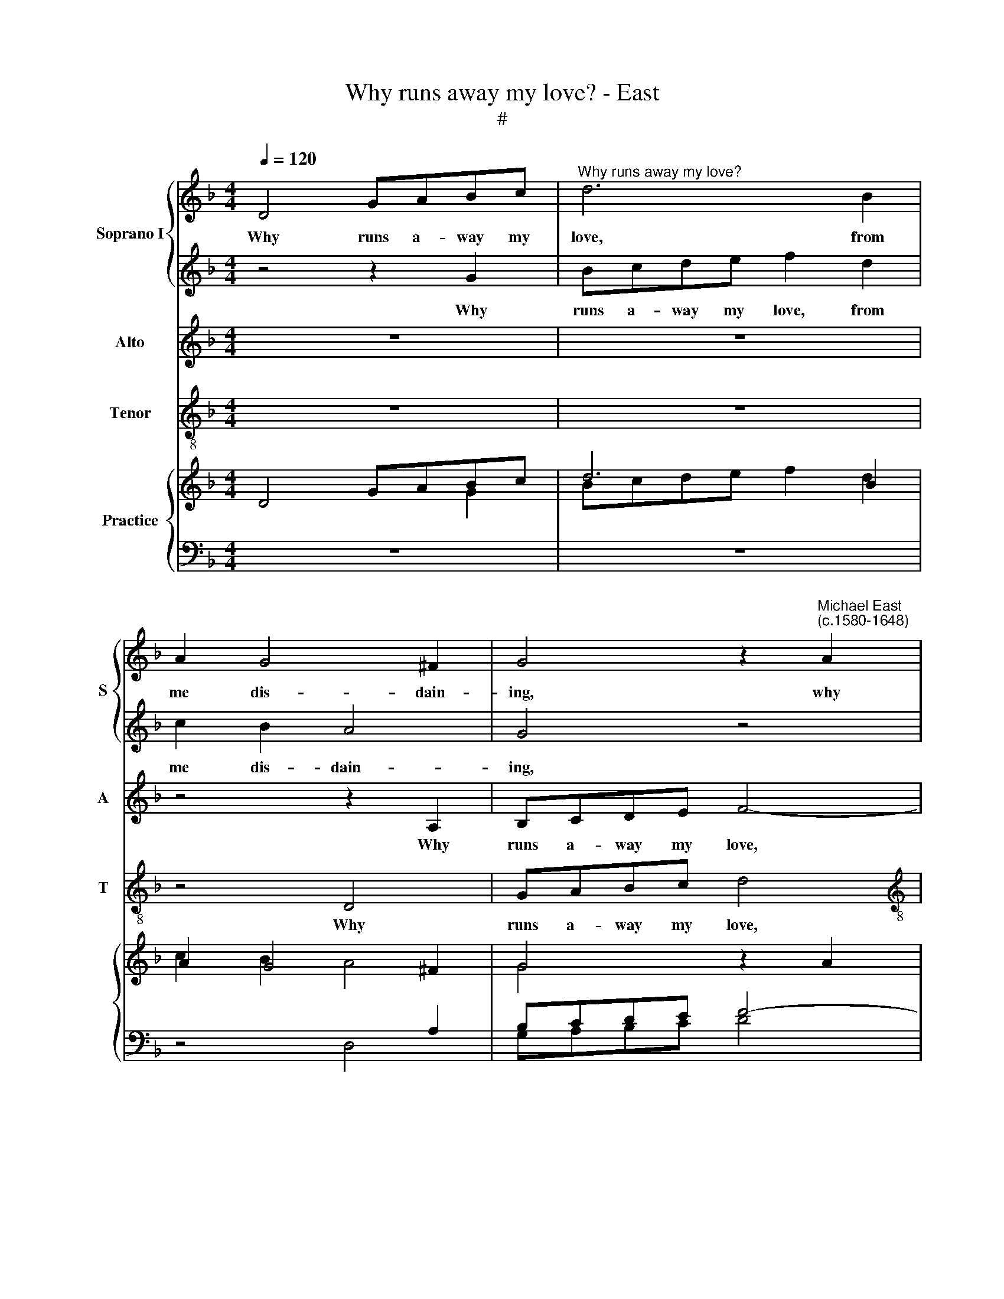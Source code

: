 X:1
T:Why runs away my love? - East
T:#
%%score { 1 | 2 } 3 4 { ( 5 6 7 ) | 8 }
L:1/8
Q:1/4=120
M:4/4
K:F
V:1 treble nm="Soprano I" snm="S"
V:2 treble 
V:3 treble nm="Alto" snm="A"
V:4 treble-8 nm="Tenor" snm="T"
V:5 treble nm="Practice"
V:6 treble 
V:7 treble 
V:8 bass 
V:1
 D4 GABc |"^Why runs away my love?" d6 B2 | A2 G4 ^F2 | G4 z2"^Michael East\n(c.1580-1648)" A2 | %4
w: Why runs a- way my|love, from|me dis- dain-|ing, why|
[M:4/4] cdef g4- | g2 f2 e3 e | d2 d2 z4 | z2 D2 GABc | d8 | z4 z2 f2- | f2 _e4 e2 | d2 G2 z2 A2 | %12
w: runs a- way my love,|* from me dis|dain- ing,|why runs a- way my|love,|from|* me dis-|dain- ing, why|
 Bcd_e d4 | z4 z2 f2 | f6 d2 | d2 B2 A4 | =B8 | z8 | z8 | z4 A4 | B6 B2 | A8 | G4 G2 c2- | %23
w: runs a- way my love,|a-|way, from|me dis- dain-|ing,|||and|too, too|cru-|el, and too,|
 c2 c2 =B4 | c8- | c8 | z8 | z4 f4- | f4 e4 | d4 c4 | B8 | A4 z4 | z8 | z4 g4- | g4 f4 | e6 d2 | %36
w: * too cru-|el,|||leaves|* me|here com-|plain-|ing,||leaves|* me|here com-|
 c4 G2 G2 | A8- | A8 | A8 | A4 z2 G2 | A3 c d2 d2 | (cBAG FGAB | c4) d4 | g8 | f8 ||[M:3/2] x12 | %47
w: plain- ing, com-|plain\-|||ing, yet,|O, ne'er think by|flight * * * * * * *|* me|to|re-||
[M:3/2][Q:1/4=180][Q:1/4=180] f8 z4 | d8 c2 B2 | A6 G6 | ^F12 | B4 A4 G4 | (^F3 E F2 G2 A4) | %53
w: move,|men are not|where they|live,|but where they|love, * * * *|
 G4 G4 ^F4 |[M:3/2] G8 z4 | G4 A4 B4 | A4 (d6 c2 | %57
w: but where they|love,|but where they|love, but *|
[Q:1/4=176][Q:1/4=176] B4)[Q:1/4=169][Q:1/4=169] A4[Q:1/4=163][Q:1/4=163] A4 | %58
w: * where they|
[Q:1/4=160][Q:1/4=160] !fermata!=B12 |] %59
w: love.|
V:2
 z4 z2 G2 | Bcde f2 d2 | c2 B2 A4 | G4 z4 |[M:4/4] z8 | z4 z2 E2 | FGAB c2 A2 | G2 ^F2 B2 G2 | %8
w: Why|runs a- way my love, from|me dis- dain-|ing,||why|runs a- way my love, from|me dis- dain- ing,|
 z2 D2 GABc | d4 c4 | d2 B2 (c4- | c2 B2 A4) | G4 z2 ^F2 | GABc d4- | d2 d2 c2 B2 | A2 GG d4 | %16
w: why runs a- way my|love, from|me dis- dain\-||ing, why|runs a- way my love,|* from me dis-|dain- ing, dis- dain-|
 d8- | d8 | z4 d4 | f6 f2 | e4 d2 G2 | c8- | c4 c4 | F8 | G4 A4- | A4 G4 | F8- | F8 | z4 A4 | %29
w: ing,||and|too, too|cru- el, and|too,|* too|cru-|el, leaves|* me|here||com-|
 (B4 A4 | G8 | ^F4 B4- | B4 A4 | G4 G4 | A3 G A2 B2 | c4) G4 | z4 g4- | g4 f4 | e4 d4- | %39
w: plain\- *||ing, leaves|* me|here com-|plain\- * * *|* ing,|leaves|* me|here com\-|
 d2 (^c=B c4) | d4 z2 d2 | f3 f f2 f2 | f8- | f4 f4 | _e6 (d2- | c2 B2 c4) ||[M:3/2] x12 | %47
w: * plain\- * *|ing, yet,|O, ne'er think by|flight|* me|to re\-|||
[M:3/2] d8 z4 | f8 f2 d2 | c6 B6 | A12 | G4 A4 B4 | A4 (d6 c2 | B4) A4 A4 |[M:3/2] =B8 z4 | %55
w: move,|men are not|where they|live,|but where they|love, but *|* where they|love,|
 B4 A4 G4 | (^F3 E F2 G2 A4) | G4 G4 ^F4 | !fermata!G12 |] %59
w: but where they|love, * * * *|but where they|love.|
V:3
 z8 | z8 | z4 z2 A,2 | B,CDE F4- |[M:4/4] F2 E2 E2 D2 | (^C2 D4 C2) | D4 z2 F2 | B2 A2 G4 | %8
w: ||Why|runs a- way my love,|* from me dis-|dain\- * *|ing, from|me dis- dain-|
 ^F4 z2 B,2 | DEFG A4- | A2 G4 A2 | ^F2 (G4 F2) | G4 z2 D2 | _EFGA B4- | B2 B2 A2 G2 | %15
w: ing, why|runs a- way my love,|* from me|dis- dain\- *|ing, why|runs a- way my love,|* from me dis-|
 (^F2 G4 F2) | G4 G4 | B6 B2 | G4 G2 G2 | C4 C4 | z8 | z4 C4 | _E6 E2 | D8 | C8 | z4 c4- | c4 B4 | %27
w: dain\- * *|ing, and|too, too|cru- el, too|cru- el,||and|too, too|cru-|el,|leaves|* me|
 A6 A2 | A8 | F4 F4 | D8 | D8 | z4 D4- | D4 ^C4 | D8 | z4 E4- | E4 D4 | ^C4 D4 | (E4 F2 ED | E8) | %40
w: here com-|plain-|ing, com-|plain-|ing,|leaves|* me|here,|leaves|* me|here com-|plain\- * * *||
 ^F4 z2 B2 | A3 A F2 F2 | (AGFG ABcB | A4) A4 | (G2 A2 B4- | B4) A4 ||[M:3/2] x12 |[M:3/2] B8 z4 | %48
w: ing, yet,|O, ne'er think by|flight * * * * * * *|* me|to * *|* re-||move,|
 B8 A2 B2 | F6 G6 | D12 | D4 D6 D2 | D4 A,4 D4 | D4 D6 D2 |[M:3/2] D8 z4 | D4 D6 D2 | D4 A,4 D4 | %57
w: men are not|where they|live,|but where they|love, they love,|but where they|love,|but where they|love, they love,|
 D4 D6 D2 | !fermata!D12 |] %59
w: but where they|love.|
V:4
 z8 | z8 | z4 D4 | GABc d4 |[M:4/4][K:treble-8] A2 c4 G2 | A8 | D4 z4 | z8 | z4 z2 G2 | Bcde f4 | %10
w: ||Why|runs a- way my love,|from me dis-|dain-|ing,||why|runs a- way my love,|
 d2 _e4 c2 | d8 | G4 z4 | z8 | z2 B2 F2 G2 | D8 | G8 | z4 G4 | B6 B2 | A8 | G8 | z8 | z8 | z8 | %24
w: from me dis-|dain-|ing,||from me dis-|dain-|ing,|and|too, too|cru-|el,||||
 z4 F4- | F4 E4 | D8 | d8- | d4 c4 | B4 F4 | G8 | D4 G4- | G4 F4 | !courtesy!=E6 E2 | D8 | A4 c4- | %36
w: leaves|* me|here,|leaves|* me|here com-|plain-|ing, leaves|* me|here com-|plain-|ing, leaves|
 c4 B4 | A8- | A4 A4 | A8 | D4 z2 G2 | d3 A B2 B2 | F8- | F4 D4 | _E8 | F8 ||[M:3/2] x12 | %47
w: * me|here|* com-|plain-|ing, yet,|O, ne'er think by|flight|* me|to|re-||
[M:3/2][K:treble-8] B8 z4 | z12 | z12 | z12 | G4 ^F4 G4 | (D3 C D2 E2 ^F4) | G4 D4 D4 | %54
w: move,||||but where they|love, * * * *|but where they|
[M:3/2][K:treble-8] G8 z4 | G4 ^F4 G4 | (D3 C D2 E2 ^F4) | G4 D4 D4 | !fermata!G12 |] %59
w: love,|but where they|love, * * * *|but where they|love.|
V:5
 D4 GABc | d6 B2 | A2 G4 ^F2 | G4 z2 A2 |[M:4/4] cdef g4- | g2 f2 e3 e | d2 d2 x4 | x2 D2 GABc | %8
 d8 | x4 z2 f2- | f2 _e4 e2 | [cd]2 G2 z2 A2 | Bcd_e d2- d2 | x4 z2 f2 | f6 d2 | d2 B2 A4 | =B8 | %17
 x8 | x8 | z4 A4 | B6 B2 | A8 | G4 G2 c2- | c2 c2 =B4 | c8- | c8 | x8 | x4 f4- | f4 e4 | d4 c4 | %30
 B8 | A4 x4 | x8 | x4 g4- | g4 f4 | e6 d2 | c4 G2 G2 | A8- | A8 | A8 | A4 z2 G2 | A3 c d2 d2 | %42
 cBAG FGAB | c4 d4 | g8 | f8 ||[M:3/2] x12 |[M:3/2] f8 z4 | d8 c2 B2 | A6 G6 | ^F12 | B4 A4 G4 | %52
 ^F3 E F2 G2 A4 | G4 G4 ^F4 |[M:3/2] G8 z4 | G4 A4 B4 | A4 d6 c2 | B4 [GA]4 A4 | =B12 |] %59
V:6
 x4 x2 G2 | Bcde f2 d2 | c2 B2 A4 | G4 x4 |[M:4/4] x8 | z4 z2 E2 | FGAB c2 A2 | G2 ^F2 B2 G2 | %8
 x2 D2 GABc | d4 c4 | d2 B2 c4- | c2 B2 A4 | G4 x2 ^F2 | GABc d4- | d2 d2 c2 B2 | A2 xx d4 | d8- | %17
 d8 | x4 d4 | f6 f2 | e4 d2 G2 | c8- | c4 c4 | F8 | G4 A4- | A4 G4 | F8- | F8 | x4 A4 | B4 A4 | %30
 G8 | ^F4 B4- | B4 A4 | G4 G4 | A3 G A2 B2 | c4 G4 | x4 g4- | g4 f4 | e4 d4- | d2 ^c=B c4 | %40
 d4 z2 d2 | f3 f f2 f2 | f8- | f4 f4 | _e6 d2- | c2 B2 c4 ||[M:3/2] x12 |[M:3/2] d8 z4 | f8 f2 d2 | %49
 c6 B6 | A12 | G4 A4 B4 | A4 d6 c2 | B4 [GA]4 A4 |[M:3/2] =B8 z4 | B4 A4 G4 | ^F3 E F2 G2 A4 | %57
 G4 G4 ^F4 | !fermata!G12 |] %59
V:7
 x8 | x8 | x6[I:staff +1] A,2 | B,CDE F4- |[M:4/4] F2 E2 E2 D2 | ^C2 D4 C2 | D4[I:staff -1] x2 F2 | %7
 B2 A2 G2 x2 | ^F2- F2 x2[I:staff +1] B,2 | DEFG A4- | A2[I:staff -1] G4 A2 | ^F2 G4 F2 | %12
 G4 x2 D2 | _EFGA B4- | B2 B2 A2 G2 | ^F2 G4 F2 | G4 G4 | B6 B2 | G4 G2 G2 |[I:staff +1] C4 C4 | %20
[I:staff -1] x8 | x4[I:staff +1] C4 | _E6 E2 | D8 | C8 |[I:staff -1] x4 c4- | c4 B4 | A6 A2 | A8 | %29
 F4 F4 | D8 | D8 | x4[I:staff +1] D4- | D4 ^C4 | D8 |[I:staff -1] x4 E4- | E4[I:staff +1] D4 | %37
 ^C4 D4 | E4 F2 ED | E8 |[I:staff -1] ^F4 z2 B2 | A3 A F2 F2 | AGFG ABcB | A4 A4 | G2 A2 B4- | %45
 B4 A4 ||[M:3/2] x12 |[M:3/2] B8 z4 | B8 A2 B2 | F6 G6 | D12 |[I:staff +1] D4 D6 D2 | D4 A,4 D4 | %53
[I:staff -1] D4 D6 D2 |[M:3/2] D8 z4 | D4 D6 D2 |[I:staff +1] D4 A,4 D4 | D4 D6 D2 | %58
[I:staff -1] D12 |] %59
V:8
 z8 | z8 | z4 D,4 | G,A,B,C D4 |[M:4/4] A,2 C4 G,2 | A,8 | D,4 z4 | z8 | z4 z2 G,2 | B,CDE F4 | %10
 D2 _E4 C2 | D8 | G,4 z4 | z8 | z2 B,2 F,2 G,2 | D,8 | G,8 | z4 G,4 | B,6 B,2 | A,8 | G,8 | x8 | %22
 x8 | x8 | z4 F,4- | F,4 E,4 | D,8 | D8- | D4 C4 | B,4 F,4 | G,8 | D,4 G,4- | G,4 F,4 | %33
 !courtesy!=E,6 E,2 | D,8 | A,4 C4- | C4 B,4 | A,8- | A,4 A,4 | A,8 | D,4 z2 G,2 | D3 A, B,2 B,2 | %42
 F,8- | F,4 D,4 | _E,8 | F,8 ||[M:3/2] x12 |[M:3/2] B,8 z4 | z12 | z12 | z12 | G,4 ^F,4 G,4 | %52
 D,3 C, D,2 E,2 ^F,4 | G,4 D,4 D,4 |[M:3/2] G,8 z4 | G,4 ^F,4 G,4 | D,3 C, D,2 E,2 ^F,4 | %57
 G,4 D,4 D,4 | !fermata!G,12 |] %59

